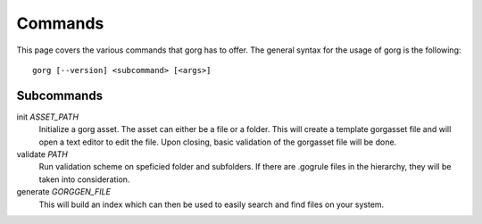 Commands
========================

This page covers the various commands that gorg has to offer. The general syntax
for the usage of gorg is the following::

    gorg [--version] <subcommand> [<args>]


Subcommands
^^^^^^^^^^^^^^^^^^

init *ASSET_PATH*
    Initialize a gorg asset. The asset can either be a file or a folder.
    This will create a template gorgasset file and will open a text editor
    to edit the file. Upon closing, basic validation of the gorgasset file
    will be done.

validate *PATH*
    Run validation scheme on speficied folder and subfolders. If there are
    .gogrule files in the hierarchy, they will be taken into consideration.

generate *GORGGEN_FILE*
    This will build an index which can then be used to easily search and
    find files on your system.


